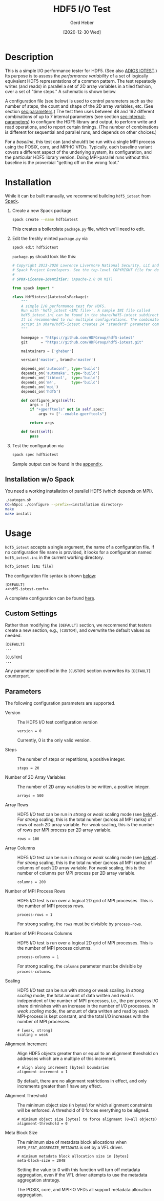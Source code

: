 #+TITLE:  HDF5 I/O Test
#+AUTHOR: Gerd Heber
#+EMAIL: gheber@hdfgroup.org
#+DATE: [2020-12-30 Wed]

#+PROPERTY: header-args :eval never-export

* Description

This is a simple I/O performance tester for HDF5.  (See also [[https://github.com/ornladios/ADIOS2/tree/master/source/utils/adios_iotest][ADIOS IOTEST]].) Its
purpose is to assess the /performance variability/ of a set of logically
equivalent HDF5 representations of a common pattern. The test repeatedly writes
(and reads) in parallel a set of 2D array variables in a tiled fashion, over a
set of "time steps." A schematic is shown below.

#+begin_src plantuml :hidden :file ./img/flow.png :exports results

start

:read configuration;
repeat
  :set <i>internal</i> parameters;
  :create HDF5 file;
  repeat
    :[create group];
    repeat
      :[create dataset(s)];
      fork
        :write 2D tile 1;
      fork again
        :...;
      fork again
        :write 2D tile P;
      end fork
    repeat while (last 2D array?) is (no)
    ->yes;
  repeat while (last time step?) is (no)
  ->yes;
  :close file;
  :...
  read back the data
  **details not shown**;
  :report timings;
repeat while (last combination?) is (no)
->yes;

stop

#+end_src

#+RESULTS:
[[file:./img/flow.png]]

A configuration file (see below) is used to control parameters such as the
number of steps, the count and shape of the 2D array variables, etc. (See
section [[sec:parameters]].) The test then uses between 48 and 192 different
combinations of up to 7 internal parameters (see section [[sec:internal-parameters]])
to configure the HDF5 library and output, to perform write and read operations,
and to report certain timings. (The number of combinations is different for
sequential and parallel runs, and depends on other choices.)

For a /baseline/, this test can (and should!) be run with a single MPI process
using the POSIX, core, and MPI-IO VFDs. Typically, each baseline variant covers
a different aspect of the underlying system, its configuration, and the
particular HDF5 library version. Doing MPI-parallel runs without this baseline
is the proverbial "getting off on the wrong foot."

* Installation

While it can be built manually, we recommend building =hdf5_iotest= from [[https://computing.llnl.gov/projects/spack-hpc-package-manager][Spack]].

1. Create a new Spack package
   #+begin_src sh
   spack create --name hdf5iotest
   #+end_src
   This creates a boilerplate =package.py= file, which we'll need to edit.
2. Edit the freshly minted =package.py= via
   #+begin_src sh
   spack edit hdf5iotest
   #+end_src
   =package.py= should look like this:
   #+begin_src python
   # Copyright 2013-2020 Lawrence Livermore National Security, LLC and other
   # Spack Project Developers. See the top-level COPYRIGHT file for details.
   #
   # SPDX-License-Identifier: (Apache-2.0 OR MIT)

   from spack import *

   class Hdf5iotest(AutotoolsPackage):
       """
       A simple I/O performance test for HDF5.
       Run with 'hdf5_iotest <INI file>'. A sample INI file called
       hdf5_iotest.ini can be found in the share/hdf5-iotest subdirectory.
       It is recommended to run multiple configurations. The combinator.sh
       script in share/hdf5-iotest creates 24 "standard" parameter cominations.
       """

       homepage = "https://github.com/HDFGroup/hdf5-iotest"
       git      = "https://github.com/HDFGroup/hdf5-iotest.git"

       maintainers = ['gheber']

       version('master', branch='master')

       depends_on('autoconf', type='build')
       depends_on('automake', type='build')
       depends_on('libtool',  type='build')
       depends_on('m4',       type='build')
       depends_on('mpi')
       depends_on('hdf5')

       def configure_args(self):
           args = []
           if "+gperftools" not in self.spec:
               args += ["--enable-gperftools"]

           return args

       def test(self):
           pass
   #+end_src
3. Test the configuration via
   #+begin_src sh
   spack spec hdf5iotest
   #+end_src
   Sample output can be found in the [[sec:spack-spec-out][appendix]].

** Installation w/o Spack
You need a working installation of parallel HDF5 (which depends on MPI).

#+begin_src sh
./autogen.sh
CC=h5pcc ./configure --prefix=<installation directory>
make
make install
#+end_src

* Usage

=hdf5_iotest= accepts a single argument, the name of a configuration file. If no
configuration file name is provided, it looks for a configuration named
=hdf5_iotest.ini= in the current working directory.

#+begin_src sh
hdf5_iotest [INI file]
#+end_src

The configuration file syntax is shown [[sec:parameters][below]]:

#+begin_src conf-unix :tangle src/hdf5_iotest.ini :noweb no-export
[DEFAULT]
<<hdf5-iotest-conf>>
#+end_src

A complete configuration can be found [[https://raw.githubusercontent.com/HDFGroup/hdf5-iotest/master/src/hdf5_iotest.ini][here]].

** Custom Settings
Rather than modifying the =[DEFAULT]= section, we recommend that testers create
a new section, e.g., =[CUSTOM]=, and overwrite the default values as needed.

#+begin_example
[DEFAULT]
...

[CUSTOM]
...
#+end_example

Any parameter specified in the =[CUSTOM]= section overwrites its =[DEFAULT]=
counterpart.

** Parameters<<sec:parameters>>
The following configuration parameters are supported.

- Version :: The HDF5 I/O test configuration version
    #+begin_src conf-unix :noweb-ref hdf5-iotest-conf
 version = 0
    #+end_src
    Currently, 0 is the only valid version.

- Steps :: The number of steps or repetitions, a positive integer.
    #+begin_src conf-unix :noweb-ref hdf5-iotest-conf
 steps = 20
    #+end_src

- Number of 2D Array Variables :: The number of 2D array variables to be
  written, a positive integer.
    #+begin_src conf-unix :noweb-ref hdf5-iotest-conf
 arrays = 500
    #+end_src

- Array Rows :: HDF5 I/O test can be run in /strong/ or /weak/ scaling mode (see
  [[sec:scaling][below]]). For /strong/ scaling, this is the total number (across all MPI ranks)
  of rows of each 2D array variable. For /weak/ scaling, this is the number of
  rows per MPI process per 2D array variable.
    #+begin_src conf-unix :noweb-ref hdf5-iotest-conf
 rows = 100
    #+end_src

- Array Columns :: HDF5 I/O test can be run in /strong/ or /weak/ scaling mode
  (see [[sec:scaling][below]]). For /strong/ scaling, this is the total number (across all MPI
  ranks) of columns of each 2D array variable. For /weak/ scaling, this is the
  number of columns per MPI process per 2D array variable.
    #+begin_src conf-unix :noweb-ref hdf5-iotest-conf
 columns = 200
    #+end_src

- Number of MPI Process Rows :: HDF5 I/O test is run over a logical 2D grid
     of MPI processes. This is the number of MPI process rows.
    #+begin_src conf-unix :noweb-ref hdf5-iotest-conf
 process-rows = 1
    #+end_src

    For strong scaling, the =rows= must be divisible by =process-rows=.

- Number of MPI Process Columns :: HDF5 I/O test is run over a logical 2D grid
     of MPI processes. This is the number of MPI process columns.
    #+begin_src conf-unix :noweb-ref hdf5-iotest-conf
 process-columns = 1
    #+end_src

    For strong scaling, the =columns= parameter must be divisible by
  =process-columns=.

- Scaling<<sec:scaling>> :: HDF5 I/O test can be run with strong or weak
  scaling. In /strong scaling/ mode, the total amount of data written and read
  is independent of the number of MPI processes, i.e., the per process I/O share
  diminishes with an increase in the number of I/O processes. In /weak scaling/
  mode, the amount of data written and read by each MPI-process is kept
  constant, and the total I/O increases with the number of MPI processes.
    #+begin_src conf-unix :noweb-ref hdf5-iotest-conf
    # [weak, strong]
    scaling = weak
    #+end_src

- Alignment Increment :: Align HDF5 objects greater than or equal to an
  alignment threshold on addresses which are a multiple of this increment.
    #+begin_src conf-unix :noweb-ref hdf5-iotest-conf
    # align along increment [bytes] boundaries
    alignment-increment = 1
    #+end_src

  By default, there are no alignment restrictions in effect, and only
  increments greater than 1 have any effect.

- Alignment Threshold :: The minimum object size (in bytes) for which alignment
  constraints will be enforced. A threshold of 0 forces everything to be
  aligned.
    #+begin_src conf-unix :noweb-ref hdf5-iotest-conf
    # minimum object size [bytes] to force alignment (0=all objects)
    alignment-threshold = 0
    #+end_src

- Meta Block Size :: The minimum size of metadata block allocations
  when ~H5FD_FEAT_AGGREGATE_METADATA~ is set by a VFL driver.
    #+begin_src conf-unix :noweb-ref hdf5-iotest-conf
    # minimum metadata block allocation size in [bytes]
    meta-block-size = 2048
    #+end_src

  Setting the value to 0 with this function will turn off metadata
  aggregation, even if the VFL driver attempts to use the metadata
  aggregation strategy.

  The POSIX, core, and MPI-IO VFDs all support metadata allocation
  aggregation.

- Single Process I/O :: The I/O driver or mode to be used when running with a
  single process.
    #+begin_src conf-unix :noweb-ref hdf5-iotest-conf
    # [posix, core, mpi-io-uni]
    single-process = posix
    #+end_src

    This setting is important when establishing a single-process
  /baseline/. =posix= uses the default POSIX VFD. =core= uses a memory-backed
  HDF5 file where the underlying memory buffer grows in 64 MB
  increments. =mpi-io-uni= uses the MPI-IO VFD (with a single process).

- HDF5 Output File Name :: The default HDF5 output file name is
     =hdf5_iotest.h5=. Use this parameter to select a different name.
     *Note*: The character "#" in the filename is reserved for creating an HDF5 
     with the "#" replaced with the accumulated case number, for example *hdf5_iotest.#.h5*.
    #+begin_src conf-unix :noweb-ref hdf5-iotest-conf
    hdf5-file = hdf5_iotest.h5
    #+end_src

- Results File :: When running the HDF5 I/O test, certain metrics are printed to
                  =stdout=. To simplify the analysis of results from multiple
                  runs, they are also written to a CSV file whose name is
                  configurable.
    #+begin_src conf-unix :noweb-ref hdf5-iotest-conf
 csv-file = hdf5_iotest.csv
    #+end_src

- Restart :: The simulations will resume from (and including) the last successful
             entry in the result's CSV file. A value of 1 indicates a restart run,
             and 0 is no restart. If the keyword is not present, the default is 
             not a restart.
    #+begin_src conf-unix :noweb-ref hdf5-iotest-conf
    # [0, 1]
    restart = 1
    #+end_src

- Split :: The split I/O driver will be used [1]. Zero indicates to not use
    the split file diriver, default.
    #+begin_src conf-unix :noweb-ref hdf5-iotest-conf
    # [0, 1]
    split = 1
    #+end_src

- One-case :: The simulation will run only one case in the parameter space.
    A value not equal to 0 indicates which parameter case to run, and the
    value is a cumulative counter of the nested loops over the parameter space.
    For example, to rerun the 100th case in the CSV file, the value would be 100.
    If the keyword is not present, the default is to do all the cases.

    #+begin_src conf-unix :noweb-ref hdf5-iotest-conf
    # case number in the parameter space to run.
    one-case = 100
    #+end_src

- Compression ::  Specifies the compression filter for chunked datasets and
    currently supports /gzip/ and /szip/. The value corresponds to
    parameters in the corresponding HDF5 API. Valid parameters for "/gzip/" is an
    integer for the /level/ (see H5Pset_deflate). For "/szip/" value is
    /options_mask/, and /pixels_per_block/ (see H5Pset_szip).

    #+begin_src conf-unix :noweb-ref hdf5-iotest-conf
    # compression filter (gzip, szip).
    szip = H5_SZIP_NN_OPTION_MASK, 8
    #+end_src

- Async :: Specifies calling the async APIs (requires HDF5 version > 1.12) and
    [[https://github.com/hpc-io/vol-async][ASYNC VOL]]

    #+begin_src conf-unix :noweb-ref hdf5-iotest-conf
    # enable async [0 - no, 1 - yes]
    async = 1
    #+end_src

- Delay :: Add a delay between time steps. Helpful in simulating a computing phase
    when doing async I/O.

    #+begin_src conf-unix :noweb-ref hdf5-iotest-conf
    # delay in the form of an integer and time unit second 's 'or milliseconds 'ms'
    delay = 1s
    #+end_src

* Internal Parameters<<sec:internal-parameters>>

Currently, the I/O test varies the following parameters:

- Dataset Rank :: The 2D array variables can be stored individually, or embedded
  into 3D or 4D datasets. In other words, the rank can be 2, 3, or 4.
- Slowest Dimension :: The slowest dimension can be array (count) or time.
- Initialization with Fill Values :: The default behavior of the HDF5 library is
  to initialize storage with the default or a user-specified fill value. This
  incurs additional I/O and may reduce performance.
- Storage Layout :: The dataset storage layout in the HDF5 file can be chunked
  or contiguous (or compact or virtual or user-defined).
- Alignment :: HDF5 objects greater than or equal to an alignment threshold can
  be aligned on addresses that are a multiple of a certain increment.
- Lower Library Version Bound  :: The HDF5 library can be configured to use the
  earliest or latest available file format micro-versions when generating
  objects.
- MPI I/O Operations :: With MPI, the write and read operations can be collective
  or independent.

Since there is no shortage of knobs in the HDF5 API, other parameters might be
added in the future.

* Appendix <<sec:appendix>>
** Sample =spack spec hdf5iotest= output <<sec:spack-spec-out>>
#+begin_example
==> Using specified package name: 'hdf5iotest'
==> Created template for hdf5iotest package
==> Created package file: /home/gerdheber/GitHub/spack/var/spack/repos/builtin/packages/hdf5iotest/package.py
Waiting for Emacs...
% spack spec hdf5iotest
Input spec
--------------------------------
hdf5iotest

Concretized
--------------------------------
hdf5iotest@spack%gcc@8.3.0 arch=linux-debian10-skylake
 ^autoconf@2.69%gcc@8.3.0 arch=linux-debian10-skylake
     ^m4@1.4.18%gcc@8.3.0+sigsegv patches=3877ab548f88597ab2327a2230ee048d2d07ace1062efe81fc92e91b7f39cd00,fc9b61654a3ba1a8d6cd78ce087e7c96366c290bc8d2c299f09828d793b853c8 arch=linux-debian10-skylake
         ^libsigsegv@2.12%gcc@8.3.0 arch=linux-debian10-skylake
     ^perl@5.32.0%gcc@8.3.0+cpanm+shared+threads arch=linux-debian10-skylake
         ^berkeley-db@18.1.40%gcc@8.3.0 arch=linux-debian10-skylake
         ^gdbm@1.18.1%gcc@8.3.0 arch=linux-debian10-skylake
             ^readline@8.0%gcc@8.3.0 arch=linux-debian10-skylake
                 ^ncurses@6.2%gcc@8.3.0~symlinks+termlib arch=linux-debian10-skylake
                     ^pkgconf@1.7.3%gcc@8.3.0 arch=linux-debian10-skylake
 ^automake@1.16.3%gcc@8.3.0 arch=linux-debian10-skylake
 ^hdf5@1.10.7%gcc@8.3.0~cxx~debug~fortran~hl~java+mpi+pic+shared~szip~threadsafe api=none arch=linux-debian10-skylake
     ^openmpi@4.0.5%gcc@8.3.0~atomics~cuda~cxx~cxx_exceptions+gpfs~java~legacylaunchers~lustre~memchecker~pmi~singularity~sqlite3+static~thread_multiple+vt+wrapper-rpath fabrics=none schedulers=none arch=linux-debian10-skylake
         ^hwloc@2.2.0%gcc@8.3.0~cairo~cuda~gl~libudev+libxml2~netloc~nvml+pci+shared arch=linux-debian10-skylake
             ^libpciaccess@0.16%gcc@8.3.0 arch=linux-debian10-skylake
                 ^libtool@2.4.6%gcc@8.3.0 arch=linux-debian10-skylake
                 ^util-macros@1.19.1%gcc@8.3.0 arch=linux-debian10-skylake
             ^libxml2@2.9.10%gcc@8.3.0~python arch=linux-debian10-skylake
                 ^libiconv@1.16%gcc@8.3.0 arch=linux-debian10-skylake
                 ^xz@5.2.5%gcc@8.3.0~pic arch=linux-debian10-skylake
                 ^zlib@1.2.11%gcc@8.3.0+optimize+pic+shared arch=linux-debian10-skylake
         ^numactl@2.0.14%gcc@8.3.0 patches=4e1d78cbbb85de625bad28705e748856033eaafab92a66dffd383a3d7e00cc94 arch=linux-debian10-skylake
#+end_example
** Sample CSV Output
The CSV output looks like this. It's then easy to concatenate several of these
(after stripping out the header), and load them into [[https://pandas.pydata.org/][pandas]] or [[https://www.r-project.org/][R]].

#+begin_example
steps,arrays,rows,cols,scaling,proc-rows,proc-cols,slowdim,rank,version,alignment-increment,alignment-threshold,layout,fill,fmt,io,wall [s],fsize [B],write-phase-min [s],write-phase-max [s],creat-min [s],creat-max [s],write-min [s],write-max [s],read-phase-min [s],read-phase-max [s],read-min [s],read-max [s]
20,500,100,200,weak,1,1,step,2,"1.8.22",1,0,contiguous,true,earliest,core,15.37,1689710848,14.10,14.10,7.25,7.25,0.77,0.77,1.27,1.27,0.27,0.27
20,500,100,200,weak,1,1,step,2,"1.8.22",1,0,contiguous,true,latest,core,20.70,1682116757,19.53,19.53,12.08,12.08,0.78,0.78,1.17,1.17,0.28,0.28
...
#+end_example

*** Metrics
All timings are obtained via =MPI_Wtime=. For some metrics, we record minima and
maxima across MPI ranks. The columns =steps= through =mpi-io= are just
reiterations of the configuration parameters. The remaining columns are as
follows:

- =wall [s]= :: Wall time in seconds.
- =fsize [B]= :: The HDF5 output file size in bytes
- =write-phase-min [s],write-phase-max [s]= :: The fastest and slowest
  cumulative write phase time in seconds. This includes the time for file and
  dataset creation(s).
- =creat-min [s],creat-max [s]= :: The fastest and slowest time spent in
  =H5Fcreate=, =H5Fclose=, and =H5Dcreate= in seconds
- =write-min [s],write-max [s]= :: The fastest and slowest cumulative =H5Dwrite=
  time in seconds
- =read-phase-min [s],read-phase-max [s]= :: The fastest and slowest cumulative
  read phase time in seconds. This includes the times for opening and closing
  the HDF5 file and for creating dataset selections.
- =read-min [s],read-max [s]= :: The fastest and slowest cumulative =H5Dread=
  time in seconds
